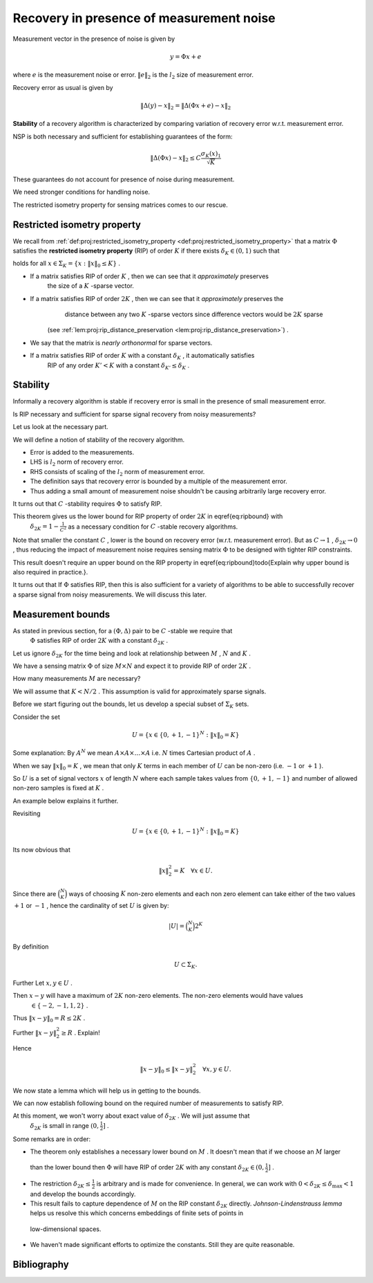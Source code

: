 
 
Recovery in presence of measurement noise
===================================================
 

Measurement vector in the presence of noise is given by


.. math::
    	 y =\Phi x + e

where  :math:`e`  is the measurement noise or error.  :math:`\| e \|_2`  is the  :math:`l_2`  size of measurement error.

Recovery error as usual is given by


.. math::
    	\| \Delta (y) - x \|_2 = \| \Delta (\Phi x + e) - x \|_2 


**Stability**  of a recovery algorithm is characterized by comparing variation of recovery error w.r.t. measurement error.

NSP is both necessary and sufficient for establishing guarantees of the form:


.. math:: 

    	\| \Delta (\Phi x) - x \|_2 \leq C \frac{\sigma_K (x)_1}{\sqrt{K}}


These guarantees do not account for presence of noise during measurement.

We need stronger conditions for handling noise.

The restricted isometry property for sensing matrices comes to our rescue.

 
Restricted isometry property
----------------------------------------------------


We recall from  :ref:`def:proj:restricted_isometry_property <def:proj:restricted_isometry_property>` that
a matrix  :math:`\Phi`  satisfies the **restricted isometry property**  (RIP) of order  :math:`K`  
if there exists  :math:`\delta_K \in (0,1)`  such that


.. math::
    :label: eq:ripbound

    	(1- \delta_K) \| x \|^2_2 \leq \| \Phi x \|^2_2 \leq (1 + \delta_K) \| x \|^2_2  

holds for all  :math:`x \in \Sigma_K = \{ x : \| x\|_0 \leq K \}` . 


*  If a matrix satisfies RIP of order  :math:`K` , then we can see that it  *approximately*  preserves 
	the size of a  :math:`K` -sparse vector.
*  If a matrix satisfies RIP of order  :math:`2K` , then we can see that it   *approximately*  preserves the 
	distance between any two  :math:`K` -sparse vectors since difference vectors would be  :math:`2K`  sparse
    (see  :ref:`lem:proj:rip_distance_preservation <lem:proj:rip_distance_preservation>`) . 
*  We say that the matrix is  *nearly orthonormal*  for sparse vectors.
*  If a matrix satisfies RIP of order  :math:`K`  with a constant  :math:`\delta_K` , it automatically satisfies
	RIP of any order  :math:`K' < K`  with a constant  :math:`\delta_{K'} \leq \delta_{K}` .


 
Stability
----------------------------------------------------

Informally a recovery algorithm is stable if recovery error is small in the presence of small measurement error.

Is RIP necessary and sufficient for sparse signal recovery from noisy measurements? 

Let us look at the necessary part. 

We will define a notion of stability of the recovery algorithm.


.. _def:recovery_algorithm_stability:

.. definition:: 

    Let  :math:`\Phi : \RR^N \rightarrow \RR^M`  be a sensing matrix 
    and  :math:`\Delta : \RR^M \rightarrow \RR^N`  be a recovery algorithm.
    We say that the pair  :math:`(\Phi, \Delta)`  is **:math:`C` -stable**  if for any  :math:`x \in \Sigma_K` 
    and any  :math:`e \in \RR^M`  we have that
    
    
    .. math::
        	\| \Delta(\Phi x + e) - x\|_2  \leq C \| e\|_2. 
    
     
    .. index:: Stability of recovery algorithm
    

    




*  Error is added to the measurements.
*  LHS is  :math:`l_2`  norm of recovery error.
*  RHS consists of scaling of the  :math:`l_2`  norm of measurement error.
*  The definition says that recovery error is bounded by a multiple of the measurement error.
*  Thus adding a small amount of measurement noise shouldn't be causing arbitrarily large recovery error.



It turns out that  :math:`C` -stability requires  :math:`\Phi`  to satisfy RIP.


.. _thm:stability_requires_rip:

.. theorem:: 

    If a pair  :math:`(\Phi, \Delta)`  is  :math:`C` -stable then
    
    
    .. math::
        		\frac{1}{C} \| x\|_2 \leq \| \Phi x  \|_2   
    
    
    for all  :math:`x \in \Sigma_{2K}` .

    




.. proof:: 

    
    Remember that any  :math:`x \in \Sigma_{2K}`  can be written in the form of  :math:`x  = y - z`  where
     :math:`y, z \in \Sigma_K` .
    
    So let  :math:`x \in \Sigma_{2K}` . Split it in the form of  :math:`x = y -z`  with  :math:`y, z \in \Sigma_{K}` .
    
    Define
    	
    
    .. math:: 
    
        	e_y = \frac{\Phi (z - y)}{2} \quad \text{and} \quad e_z = \frac{\Phi (y - z)}{2}
    
    
    Thus
    	
    
    .. math:: 
    
        	e_y - e_z = \Phi (z - y) \implies \Phi y + e_y = \Phi z + e_z
    
    
    
    We have
    
    
    .. math:: 
    
        	\Phi y + e_y = \Phi z + e_z = \frac{\Phi (y + z)}{2}.
    
    
    Also we have
    
    
    .. math:: 
    
        	\| e_y \|_2 = \| e_z \|_2 = \frac{\| \Phi (y - z) \|_2}{2} = \frac{\| \Phi x \|_2}{2}
    
    
    
    Let 
    	
    
    .. math:: 
    
        	y' = \Delta (\Phi y + e_y) = \Delta (\Phi z + e_z)
    
    
    Since  :math:`(\Phi, \Delta)`  is  :math:`C` -stable, hence we have
    
    
    .. math:: 
    
        	\| y'- y\|_2  \leq C \| e_y\|_2. 
    
    
    also
    
    
    .. math:: 
    
        	\| y'- z\|_2  \leq C \| e_z\|_2. 
    
    
    
    Using the triangle inequality
    
    
    
    .. math:: 
    
        	\| x \|_2 &= \| y - z\|_2  = \| y - y' + y' - z \|_2\\ 
        	&\leq \| y - y' \|_2 + \| y' - z\|_2\\
        	&\leq  C \| e_y \|_2 + C \| e_z \|_2 
        	= C (\| e_y \|_2 + \| e_z \|_2)
        	= C \| \Phi x \|_2
    
    
    Thus we have  :math:`\forall x \in \Sigma_{2K}`  
    
    
    .. math:: 
    
        		\frac{1}{C}\| x \|_2 \leq \| \Phi x \|_2 
    
    
    


This theorem gives us the lower bound for RIP property of order  :math:`2K`  in \eqref{eq:ripbound} with 
 :math:`\delta_{2K} = 1 - \frac{1}{C^2}`  as a necessary condition for  :math:`C` -stable recovery algorithms.

Note that smaller the constant  :math:`C` , lower is the bound on recovery error (w.r.t. measurement error). But
as  :math:`C \to 1` ,  :math:`\delta_{2K} \to 0` , thus reducing the impact of measurement noise requires
sensing matrix  :math:`\Phi`  to be designed with tighter RIP constraints.

This result doesn't require an upper bound on the RIP property in 
\eqref{eq:ripbound}\todo{Explain why upper bound is also required in practice.}.



It turns out that If  :math:`\Phi`  satisfies RIP, 
then this is also sufficient for a variety of algorithms to be able to successfully recover
a sparse signal from noisy measurements. We will discuss this later.



 
Measurement bounds
----------------------------------------------------


As stated in previous section, for a  :math:`(\Phi, \Delta)`  pair to be  :math:`C` -stable we require that
 :math:`\Phi`  satisfies RIP of order  :math:`2K`  with a constant  :math:`\delta_{2K}` . 

Let us ignore  :math:`\delta_{2K}`  for the time being and look at relationship between  :math:`M` ,  :math:`N`  and  :math:`K` .

We have a sensing matrix  :math:`\Phi`  of size  :math:`M\times N`  and expect it to provide RIP of order  :math:`2K` . 

How many measurements  :math:`M`  are necessary? 

We will assume that  :math:`K < N / 2` . This assumption is valid for approximately sparse signals.

Before we start figuring out the bounds, let us develop a special subset of  :math:`\Sigma_K`  sets.

Consider the set 


.. math::
      U = \{ x \in \{0, +1, -1\}^N : \| x\|_0 = K  \}   


Some explanation: By  :math:`A^N`  we mean  :math:`A \times A \times \dots \times A`  i.e.  :math:`N`  times Cartesian product of  :math:`A` .

When we say  :math:`\| x\|_0 = K` , we mean that only  :math:`K`  terms in each member of  :math:`U`  can be non-zero (i.e.  :math:`-1`  or  :math:`+1` ).

So  :math:`U`  is a set of signal vectors  :math:`x`  of length  :math:`N`  where each sample takes values from  :math:`\{0, +1, -1\}`  and
number of allowed non-zero samples is fixed at  :math:`K` .

An example below explains it further. 




.. example::  :math:`U`  for  :math:`N=6`  and  :math:`K=2` 

    
    Each vector in  :math:`U`  will have 6 elements out of which  :math:`2`  can be non zero.
    There are  :math:`\binom{6}{2}`  ways of choosing the non-zero elements. Some of those sets are listed below
    as examples:
    
    
    .. math:: 
    
        &(+1,+1,0,0,0,0)\\
        &(+1,-1,0,0,0,0)\\
        &(0,-1,0,+1,0,0)\\
        &(0,-1,0,+1,0,0)\\
        &(0,0,0,0,-1,+1)\\
        &(0,0,-1,-1,0,0)  
    
    
    



Revisiting
  

.. math:: 

      U = \{ x \in \{0, +1, -1\}^N : \| x\|_0 = K  \}   


Its now obvious that


.. math::
    \| x \|_2^2 = K \quad \forall x \in U.


Since there are  :math:`\binom{N}{K}`  ways of choosing  :math:`K`  non-zero elements and each non zero element can take 
either of the two values  :math:`+1`  or  :math:`-1` , hence the cardinality of
set  :math:`U`  is given by:


.. math::
    |U| = \binom{N}{K} 2^K


By definition 


.. math::
      U \subset \Sigma_K.



Further Let  :math:`x, y \in U` .  

Then  :math:`x - y`  will have a maximum of  :math:`2K`  non-zero elements. The non-zero elements would have values
 :math:`\in \{-2,-1,1,2\}` .

Thus  :math:`\| x - y \|_0 = R \leq 2K` .

Further  :math:`\| x - y \|_2^2 \geq R` . Explain!

Hence


.. math::
      \| x - y \|_0 \leq \| x - y \|_2^2 \quad \forall x, y \in U.


We now state a lemma which will help us in getting to the bounds.


.. _lem:rip_bound_X_lemma:

.. lemma:: 


    
    Let  :math:`K`  and  :math:`N`  satisfying  :math:`K < \frac{N}{2}`  be given. There exists a set  :math:`X \subset \Sigma_K`  such that 
    for any  :math:`x \in X`  we have  :math:`\| x \|_2 \leq \sqrt{K}`  and for any  :math:`x, y \in X`  with  :math:`x \neq y` ,
    
    
    .. math::
          \| x - y \|_2 \geq \sqrt{\frac{K}{2}}.
    
    and 
    
    
    .. math::
          \ln | X | \geq \frac{K}{2} \ln \left( \frac{N}{K} \right) .
    
    




.. proof:: 

    
    We just need to find one set  :math:`X`  which satisfies the requirements of this lemma.
    We have to construct a set  :math:`X`  such that
    
    
    *   :math:`\| x \|_2 \leq \sqrt{K}  \quad \forall x \in X.` 
    *   :math:`\| x - y \|_2 \geq \sqrt{\frac{K}{2}} \quad \forall x, y \in X.` 
    *   :math:`\ln | X | \geq \frac{K}{2} \ln \left( \frac{N}{K} \right)`  or equivalently  :math:`|X| \geq \left( \frac{N}{K} \right)^{\frac{K}{2}}` .
    
    
    
    
    We will construct  :math:`X`  by picking vectors from  :math:`U` . Thus  :math:`X \subset U` .
    
    Since  :math:`x \in X \subset U`  hence   :math:`\| x \|_2 = \sqrt{K} \leq \sqrt{K} \quad \forall x \in X` .
    
    Consider any fixed  :math:`x \in U` .
    
    How many elements  :math:`y`  are there in  :math:`U`  such that  :math:`\|x - y\|_2^2 < \frac{K}{2}`  ?
    
    Define 
    
    
    .. math::
        U_x^2 = \left \{ y \in U : \|x - y\|_2^2  < \frac{K}{2} \right \} 
    
    
    Clearly by requirements in the lemma, if  :math:`x \in X`  then  :math:`U_x^2 \cap X = \phi` . i.e. no vector
    in  :math:`U_x^2`  belongs to  :math:`X` .
    
    How many elements are there in   :math:`U_x^2` ? Let us find an upper bound.
    
     :math:`\forall x, y \in U`  we have  :math:`\|x - y\|_0  \leq \|x - y\|_2^2` .
    
    
    If  :math:`x`  and  :math:`y`  differ in  :math:`\frac{K}{2}`  or more places, then naturally 
     :math:`\|x - y\|_2^2 \geq \frac{K}{2}` .
    
    Hence if  :math:`\|x - y\|_2^2 < \frac{K}{2}`  then  :math:`\|x - y\|_0 < \frac{K}{2}`  hence  :math:`\|x - y\|_0 \leq \frac{K}{2}`  for any  :math:`x, y \in U_x^2` .
    
    
    So define
    
    
    .. math::
        U_x^0 = \left \{ y \in U : \|x - y\|_0 \leq \frac{K}{2}  \right \}  
    
    
    We have 
    
    
    .. math::
        U_x^2 \subseteq U_x^0
    
    
    Thus we have an upper bound given by
    
    
    .. math::
        | U_x^2 | \leq 
        | U_x^0 |.
    
    
    Let us look at  :math:`U_x^0`  carefully. 
    
    We can choose  :math:`\frac{K}{2}`  indices where  :math:`x`  and  :math:`y`   *may*  differ
    in  :math:`\binom{N}{\frac{K}{2}}`  ways.
    
    At each of these  :math:`\frac{K}{2}`  indices,  :math:`y_i`  can take value as one of  :math:`(0, +1, -1)` .
    
    Thus We have an upper bound
    
    
    .. math::
        | U_x^2 | \leq 
        | U_x^0 | \leq
        \binom {N}{\frac{K}{2}} 3^{\frac{K}{2}}.
    
    
    We now describe an iterative process for building  :math:`X`  from vectors in  :math:`U` .
    
    Say we have added  :math:`j`  vectors to  :math:`X`  namely  :math:`x_1, x_2,\dots, x_j` . 
    
    Then  
    
    
    .. math:: 
    
        (U^2_{x_1} \cup U^2_{x_2} \cup \dots  \cup U^2_{x_j}) \cap X = \phi
    
    
    Number of vectors in  :math:`U^2_{x_1} \cup U^2_{x_2} \cup \dots  \cup U^2_{x_j}` 
    is bounded by  :math:`j \binom {N}{ \frac{K}{2}} 3^{\frac{K}{2}}` .
    
    Thus we have at least 
    
    
    .. math::
        \binom{N}{K} 2^K - j \binom {N}{ \frac{K}{2}} 3^{\frac{K}{2}}  
    
    vectors left in  :math:`U`  to choose from for adding in  :math:`X` .
    
    We can keep adding vectors to  :math:`X`  till there are no more suitable vectors left.
    
    So we can construct a set of size  :math:`|X|`  provided
    
    
    .. math::
        :label: eq:measure_bound_x_size
    
        |X| \binom {N}{ \frac{K}{2}} 3^{\frac{K}{2}} \leq \binom{N}{K} 2^K
    
    
    Now
      
    
    .. math:: 
    
          \frac{\binom{N}{K}}{\binom{N}{\frac{K}{2}}} 
          = \frac
            {\left ( \frac{K}{2} \right ) !  \left (N  - \frac{K}{2} \right ) ! }
            {K! (N-K)!}
          = \prod_{i=1}^{\frac{K}{2}}  \frac{N - K + i}{ K/ 2 + i}
    
    
    Note that  :math:`\frac{N - K + i}{ K/ 2 + i}`  is a decreasing function of  :math:`i` .
    
    Its minimum value is achieved for  :math:`i=\frac{K}{2}`  as  :math:`(\frac{N}{K} - \frac{1}{2})` .
    
    So we have
    
    
    .. math:: 
    
          &\frac{N - K + i}{ K/ 2 + i} \geq \frac{N}{K} - \frac{1}{2}\\
          &\implies \prod_{i=1}^{\frac{K}{2}}  \frac{N - K + i}{ K/ 2 + i}  \geq  \left ( \frac{N}{K} - \frac{1}{2} \right )^{\frac{K}{2}}\\
          &\implies \frac{\binom{N}{K}}{\binom{N}{\frac{K}{2}}} \geq \left ( \frac{N}{K} - \frac{1}{2} \right )^{\frac{K}{2}}
    
    
    Rephrasing \eqref{eq:measure_bound_x_size} we have
    
    
    .. math::
        |X| \left( \frac{3}{4} \right )^{\frac{K}{2}} \leq   \frac{\binom{N}{K}}{\binom{N}{\frac{K}{2}}}
    
    
    So if
      
    
    .. math:: 
    
          |X| \left( \frac{3}{4} \right ) ^{\frac{K}{2}}  \leq \left ( \frac{N}{K} - \frac{1}{2} \right )^{\frac{K}{2}}
    
    
    then \eqref{eq:measure_bound_x_size} will be satisfied.
    
    Now it is given that  :math:`K < \frac{N}{2}` . So we have:
    
    
    
    .. math:: 
    
        & K < \frac{N}{2}\\
        &\implies \frac{N}{K} > 2\\
        &\implies \frac{N}{4K} > \frac{1}{2}\\
        &\implies \frac{N}{K} - \frac{N}{4K} < \frac{N}{K} - \frac{1}{2}\\
        &\implies \frac{3N}{4K} < \frac{N}{K} - \frac{1}{2}\\
        &\implies \left( \frac{3N}{4K} \right) ^ {\frac{K}{2}}< \left ( \frac{N}{K} - \frac{1}{2} \right )^{\frac{K}{2}}\\
    
    
    Thus we have
    
    
    .. math::
        \left( \frac{N}{K} \right) ^ {\frac{K}{2}}   \left( \frac{3}{4} \right) ^ {\frac{K}{2}}  < \frac{\binom{N}{K}}{\binom{N}{\frac{K}{2}}}
    
    
    Choose
    
    
    .. math::
          |X| = \left( \frac{N}{K} \right) ^ {\frac{K}{2}} 
    
    
    Clearly this value of  :math:`|X|`  satisfies \eqref{eq:measure_bound_x_size}. Hence  :math:`X`  can have
    at least these many elements. Thus
    
    
    .. math:: 
    
          &|X| \geq \left( \frac{N}{K} \right) ^ {\frac{K}{2}}\\
          &\implies \ln |X| \geq \frac{K}{2} \ln \left( \frac{N}{K} \right) 
    
    
    which completes the proof.
    



We can now establish following bound on the required number of measurements to satisfy RIP.

At this moment, we won't worry about exact value of  :math:`\delta_{2K}` . We will just assume that
 :math:`\delta_{2K}`  is small in range  :math:`(0, \frac{1}{2}]` .


.. _thm:rip_measurement_bound:

.. theorem:: 


    
    Let  :math:`\Phi`  be an  :math:`M \times N`  matrix that satisfies RIP of order  :math:`2K`  with constant  :math:`\delta_{2K} \in (0, \frac{1}{2}]` .
    Then
    
    
    .. math::
          M \geq C K \ln \left ( \frac{N}{K} \right ) 
    
    
    where  :math:`C = \frac{1}{2 \ln (\sqrt{24} + 1)} \approx 0.28173` .
    




.. proof:: 

    
    Since  :math:`\Phi`  satisfies RIP of order  :math:`2K`  we have
    
    
    .. math:: 
    
          & (1  - \delta_{2K}) \| x \|^2_2 \leq \| \Phi x \|^2_2 \leq (1 + \delta_{2K}) \| x\|^2_2  \quad \forall x \in \Sigma_{2K}.\\
          & \implies (1  - \delta_{2K}) \| x - y \|^2_2 \leq \| \Phi x -  \Phi y\|^2_2 \leq (1 + \delta_{2K}) \| x - y\|^2_2  \quad \forall x, y \in \Sigma_K.
    
    
    Also
      
    
    .. math:: 
    
          \delta_{2K} \leq \frac{1}{2} \implies 1 - \delta_{2K} > \frac{1}{2} \text{ and }  1 + \delta_{2K} \leq \frac{3}{2}
    
    
    
    Consider the set  :math:`X \subset U \subset \Sigma_K`  developed in  :ref:`lem:rip_bound_X_lemma <lem:rip_bound_X_lemma>`.
    
    We have
    
    
    .. math:: 
    
        &\| x - y\|^2_2 \geq  \frac{K}{2} \quad \forall x, y \in X\\
        &\implies (1  - \delta_{2K}) \| x - y \|^2_2 \geq  \frac{K}{4}\\
        &\implies \| \Phi x -  \Phi y\|^2_2 \geq  \frac{K}{4}\\
        &\implies \| \Phi x -  \Phi y\|_2 \geq  \sqrt{\frac{K}{4}} \quad \forall x, y \in X
    
     
    Also
    
    
    .. math:: 
    
        &\| \Phi x \|^2_2 \leq (1 + \delta_{2K}) \| x\|^2_2 \leq  \frac{3}{2}  \| x\|^2_2 \quad \forall x \in X \subset \Sigma_K \subset \Sigma_{2K}\\
        &\implies \| \Phi x \|_2 \leq \sqrt {\frac{3}{2}}  \| x\|_2  \leq \sqrt {\frac{3K}{2}} \quad \forall x \in X.
    
    
    since  :math:`\| x\|_2 \leq \sqrt{K} \quad \forall x \in X` .
     
    So we have a lower bound:
    
    
    .. math::
        :label: eq:rip_lower_bound_x
    
        \| \Phi x -  \Phi y\|_2 \geq  \sqrt{\frac{K}{4}} \quad \forall x, y \in X.
    
    
    and an upper bound:
    
    
    .. math::
        :label: eq:rip_upper_bound_x
    
          \| \Phi x \|_2 \leq \sqrt {\frac{3K}{2}} \quad \forall x \in X.
    
    
    What do these bounds mean? Let us start with the lower bound.
    
     :math:`\Phi x`  and  :math:`\Phi y`  are projections of  :math:`x`  and  :math:`y`  in  :math:`\RR^M`  (measurement space).
    
    Construct  :math:`l_2`  balls of radius  :math:`\sqrt{\frac{K}{4}} / 2= \sqrt{\frac{K}{16}}`  in  :math:`\RR^M`  around  :math:`\Phi x`  and  :math:`\Phi y` .
    
    Lower bound says that these balls are disjoint. Since  :math:`x, y`  are arbitrary, this applies to every  :math:`x \in X` .
    
    Upper bound tells us that all vectors  :math:`\Phi x`  lie in a ball of radius  :math:`\sqrt {\frac{3K}{2}}`  around origin in  :math:`\RR^M` .
    
    Thus the set of all balls lies within a larger ball of radius   :math:`\sqrt {\frac{3K}{2}} + \sqrt{\frac{K}{16}}`   around origin in  :math:`\RR^M` .
    
    So we require that the volume of the larger ball MUST be greater than the sum of volumes of  :math:`|X|`  individual balls. 
    
    Since volume of an  :math:`l_2`  ball of radius  :math:`r`  is proportional to  :math:`r^M` , we have: 
     
    
    
    
    .. math:: 
    
        &\left ( \sqrt {\frac{3K}{2}} + \sqrt{\frac{K}{16}}    \right )^M \geq |X| . \left ( \sqrt{\frac{K}{16}} \right )^M\\. 
        & \implies (\sqrt {24} + 1)^M \geq  |X| \\
        & \implies  M \geq \frac{\ln |X| }{\ln (\sqrt {24} + 1) }
    
    
    Again from  :ref:`lem:rip_bound_X_lemma <lem:rip_bound_X_lemma>` we have
      
    
    .. math:: 
    
          \ln |X| \geq \frac{K}{2} \ln \left ( \frac{N}{K} \right ).
    
    
    Putting back we get
    
    
    .. math:: 
    
         M \geq \frac{\frac{K}{2} \ln \left ( \frac{N}{K} \right ) }{\ln (\sqrt {24} + 1) }
    
    
    which establishes a lower bound on the number of measurements  :math:`M` .
    




.. example:: Lower bounds on  :math:`M`  for RIP of order  :math:`2K` 

    
    \begin{enumerate}
    *   :math:`N=1000, K=100 \implies M \geq 65` .
    *   :math:`N=1000, K=200 \implies M \geq 91` .
    *   :math:`N=1000, K=400 \implies M \geq 104` .
    \end{enumerate}
    
    


Some remarks are in order:


*  The theorem only establishes a necessary lower bound on  :math:`M` . It doesn't mean that if we choose an  :math:`M`  larger
  than the lower bound then  :math:`\Phi`  will have RIP of order  :math:`2K`  with any constant  :math:`\delta_{2K} \in (0, \frac{1}{2}]` .
*  The restriction  :math:`\delta_{2K} \leq \frac{1}{2}`  is arbitrary and is made for convenience. In general, we can work with
   :math:`0 < \delta_{2K} \leq \delta_{\text{max}} < 1`  and develop the bounds accordingly.
*  This result fails to capture dependence of  :math:`M`  on the RIP constant  :math:`\delta_{2K}`  directly. 
   *Johnson-Lindenstrauss lemma*  helps us resolve this which concerns embeddings of finite sets of points in
  low-dimensional spaces.
*  We haven't made significant efforts to optimize the constants. Still they are quite reasonable.



Bibliography
-------------------


.. bibliography:: ../../sksrrcs.bib
    